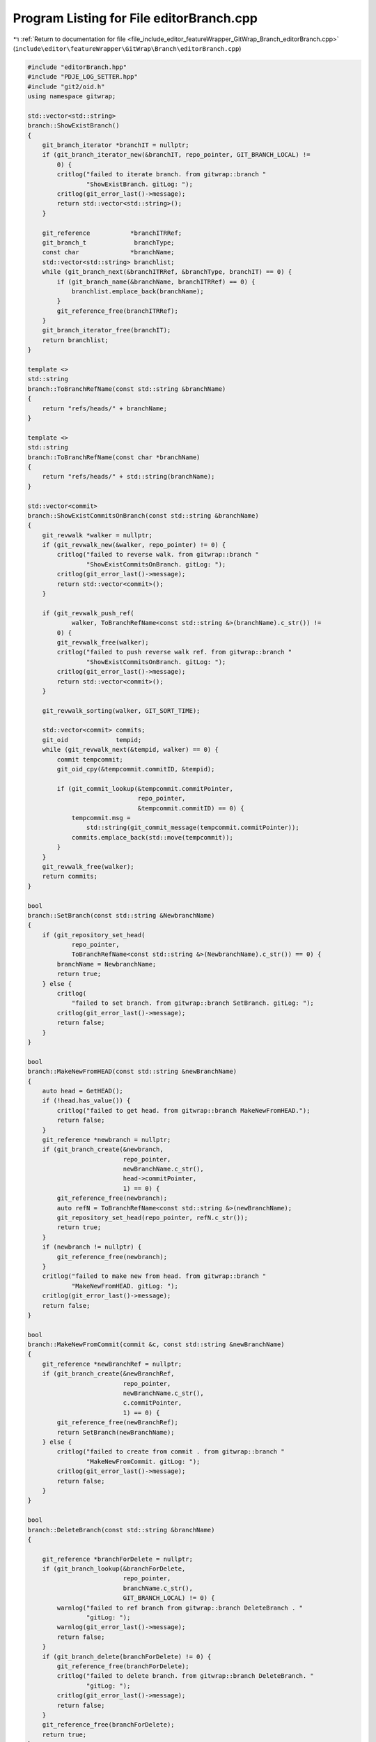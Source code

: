 
.. _program_listing_file_include_editor_featureWrapper_GitWrap_Branch_editorBranch.cpp:

Program Listing for File editorBranch.cpp
=========================================

|exhale_lsh| :ref:`Return to documentation for file <file_include_editor_featureWrapper_GitWrap_Branch_editorBranch.cpp>` (``include\editor\featureWrapper\GitWrap\Branch\editorBranch.cpp``)

.. |exhale_lsh| unicode:: U+021B0 .. UPWARDS ARROW WITH TIP LEFTWARDS

.. code-block:: cpp

   #include "editorBranch.hpp"
   #include "PDJE_LOG_SETTER.hpp"
   #include "git2/oid.h"
   using namespace gitwrap;
   
   std::vector<std::string>
   branch::ShowExistBranch()
   {
       git_branch_iterator *branchIT = nullptr;
       if (git_branch_iterator_new(&branchIT, repo_pointer, GIT_BRANCH_LOCAL) !=
           0) {
           critlog("failed to iterate branch. from gitwrap::branch "
                   "ShowExistBranch. gitLog: ");
           critlog(git_error_last()->message);
           return std::vector<std::string>();
       }
   
       git_reference           *branchITRRef;
       git_branch_t             branchType;
       const char              *branchName;
       std::vector<std::string> branchlist;
       while (git_branch_next(&branchITRRef, &branchType, branchIT) == 0) {
           if (git_branch_name(&branchName, branchITRRef) == 0) {
               branchlist.emplace_back(branchName);
           }
           git_reference_free(branchITRRef);
       }
       git_branch_iterator_free(branchIT);
       return branchlist;
   }
   
   template <>
   std::string
   branch::ToBranchRefName(const std::string &branchName)
   {
       return "refs/heads/" + branchName;
   }
   
   template <>
   std::string
   branch::ToBranchRefName(const char *branchName)
   {
       return "refs/heads/" + std::string(branchName);
   }
   
   std::vector<commit>
   branch::ShowExistCommitsOnBranch(const std::string &branchName)
   {
       git_revwalk *walker = nullptr;
       if (git_revwalk_new(&walker, repo_pointer) != 0) {
           critlog("failed to reverse walk. from gitwrap::branch "
                   "ShowExistCommitsOnBranch. gitLog: ");
           critlog(git_error_last()->message);
           return std::vector<commit>();
       }
   
       if (git_revwalk_push_ref(
               walker, ToBranchRefName<const std::string &>(branchName).c_str()) !=
           0) {
           git_revwalk_free(walker);
           critlog("failed to push reverse walk ref. from gitwrap::branch "
                   "ShowExistCommitsOnBranch. gitLog: ");
           critlog(git_error_last()->message);
           return std::vector<commit>();
       }
   
       git_revwalk_sorting(walker, GIT_SORT_TIME);
   
       std::vector<commit> commits;
       git_oid             tempid;
       while (git_revwalk_next(&tempid, walker) == 0) {
           commit tempcommit;
           git_oid_cpy(&tempcommit.commitID, &tempid);
   
           if (git_commit_lookup(&tempcommit.commitPointer,
                                 repo_pointer,
                                 &tempcommit.commitID) == 0) {
               tempcommit.msg =
                   std::string(git_commit_message(tempcommit.commitPointer));
               commits.emplace_back(std::move(tempcommit));
           }
       }
       git_revwalk_free(walker);
       return commits;
   }
   
   bool
   branch::SetBranch(const std::string &NewbranchName)
   {
       if (git_repository_set_head(
               repo_pointer,
               ToBranchRefName<const std::string &>(NewbranchName).c_str()) == 0) {
           branchName = NewbranchName;
           return true;
       } else {
           critlog(
               "failed to set branch. from gitwrap::branch SetBranch. gitLog: ");
           critlog(git_error_last()->message);
           return false;
       }
   }
   
   bool
   branch::MakeNewFromHEAD(const std::string &newBranchName)
   {
       auto head = GetHEAD();
       if (!head.has_value()) {
           critlog("failed to get head. from gitwrap::branch MakeNewFromHEAD.");
           return false;
       }
       git_reference *newbranch = nullptr;
       if (git_branch_create(&newbranch,
                             repo_pointer,
                             newBranchName.c_str(),
                             head->commitPointer,
                             1) == 0) {
           git_reference_free(newbranch);
           auto refN = ToBranchRefName<const std::string &>(newBranchName);
           git_repository_set_head(repo_pointer, refN.c_str());
           return true;
       }
       if (newbranch != nullptr) {
           git_reference_free(newbranch);
       }
       critlog("failed to make new from head. from gitwrap::branch "
               "MakeNewFromHEAD. gitLog: ");
       critlog(git_error_last()->message);
       return false;
   }
   
   bool
   branch::MakeNewFromCommit(commit &c, const std::string &newBranchName)
   {
       git_reference *newBranchRef = nullptr;
       if (git_branch_create(&newBranchRef,
                             repo_pointer,
                             newBranchName.c_str(),
                             c.commitPointer,
                             1) == 0) {
           git_reference_free(newBranchRef);
           return SetBranch(newBranchName);
       } else {
           critlog("failed to create from commit . from gitwrap::branch "
                   "MakeNewFromCommit. gitLog: ");
           critlog(git_error_last()->message);
           return false;
       }
   }
   
   bool
   branch::DeleteBranch(const std::string &branchName)
   {
   
       git_reference *branchForDelete = nullptr;
       if (git_branch_lookup(&branchForDelete,
                             repo_pointer,
                             branchName.c_str(),
                             GIT_BRANCH_LOCAL) != 0) {
           warnlog("failed to ref branch from gitwrap::branch DeleteBranch . "
                   "gitLog: ");
           warnlog(git_error_last()->message);
           return false;
       }
       if (git_branch_delete(branchForDelete) != 0) {
           git_reference_free(branchForDelete);
           critlog("failed to delete branch. from gitwrap::branch DeleteBranch. "
                   "gitLog: ");
           critlog(git_error_last()->message);
           return false;
       }
       git_reference_free(branchForDelete);
       return true;
   }
   
   bool
   branch::CheckoutThisHEAD()
   {
       FLAG_TEMP_CHECKOUT.reset();
       bool chkHead = git_checkout_head(repo_pointer, &checkoutOpts) == 0;
       if (!chkHead) {
           critlog("failed to checkout to head. from gitwrap::branch "
                   "CheckouotThisHEAD. gitLog: ");
           critlog(git_error_last()->message);
       }
       return chkHead;
   }
   
   bool
   branch::CheckoutCommitTemp(commit &c)
   {
       git_object *target = nullptr;
       if (git_object_lookup(
               &target, repo_pointer, &c.commitID, GIT_OBJECT_COMMIT) != 0) {
           critlog("failed to ref target. from gitwrap::branch "
                   "CheckoutCommitTemp. gitLog: ");
           critlog(git_error_last()->message);
           return false;
       }
   
       if (git_checkout_tree(repo_pointer, target, &checkoutOpts) != 0) {
           git_object_free(target);
           critlog("failed to checkout to tree. from gitwrap::branch "
                   "CheckoutCommitTemp. gitLog: ");
           critlog(git_error_last()->message);
           return false;
       }
       if (FLAG_TEMP_CHECKOUT.has_value()) {
           FLAG_TEMP_CHECKOUT.reset();
       }
       FLAG_TEMP_CHECKOUT.emplace();
       git_oid_cpy(&(FLAG_TEMP_CHECKOUT.value()), &(c.commitID));
       git_object_free(target);
       return true;
   }
   
   std::optional<commit>
   branch::GetHEAD()
   {
       git_reference *headref = nullptr;
       if (git_repository_head(&headref, repo_pointer) == 0) {
           commit c;
           git_oid_cpy(&c.commitID, git_reference_target(headref));
           if (git_commit_lookup(&c.commitPointer, repo_pointer, &c.commitID) ==
               0) {
               c.msg = git_commit_message(c.commitPointer);
               git_reference_free(headref);
               return std::move(c);
           } else {
               git_reference_free(headref);
           }
       }
       critlog("failed to getHead. from gitwrap::branch GetHEAD. gitLog: ");
       critlog(git_error_last()->message);
       return std::nullopt;
   }
   
   branch::~branch()
   {
   }

